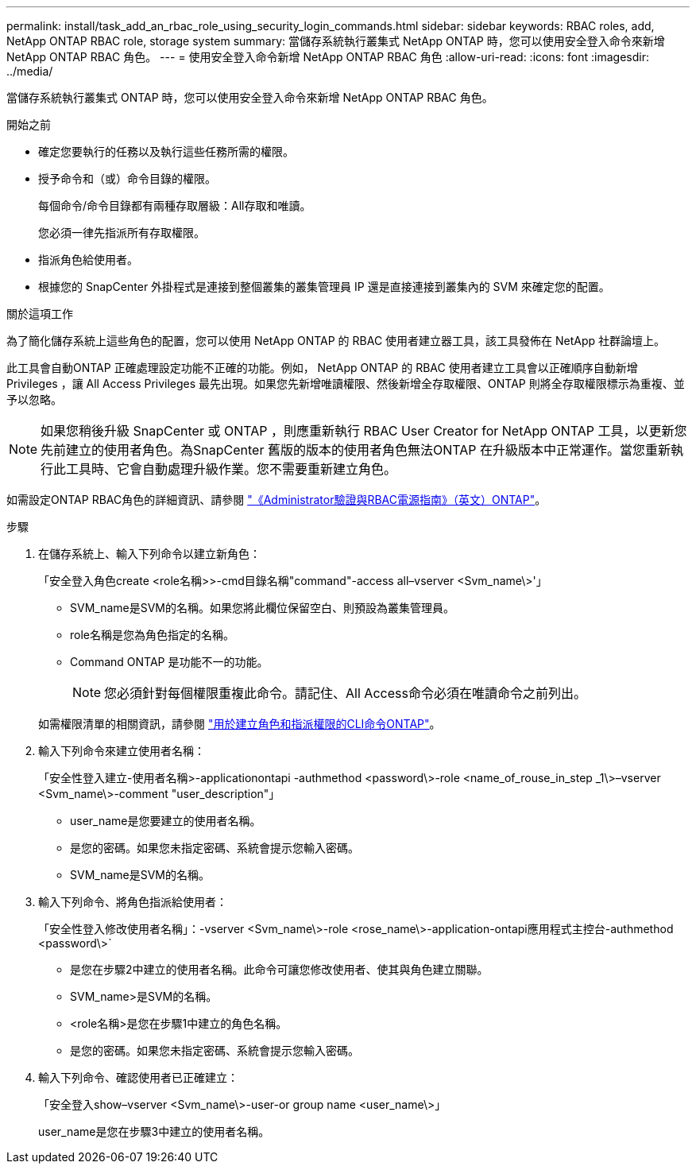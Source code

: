 ---
permalink: install/task_add_an_rbac_role_using_security_login_commands.html 
sidebar: sidebar 
keywords: RBAC roles, add, NetApp ONTAP RBAC role, storage system 
summary: 當儲存系統執行叢集式 NetApp ONTAP 時，您可以使用安全登入命令來新增 NetApp ONTAP RBAC 角色。 
---
= 使用安全登入命令新增 NetApp ONTAP RBAC 角色
:allow-uri-read: 
:icons: font
:imagesdir: ../media/


[role="lead"]
當儲存系統執行叢集式 ONTAP 時，您可以使用安全登入命令來新增 NetApp ONTAP RBAC 角色。

.開始之前
* 確定您要執行的任務以及執行這些任務所需的權限。
* 授予命令和（或）命令目錄的權限。
+
每個命令/命令目錄都有兩種存取層級：All存取和唯讀。

+
您必須一律先指派所有存取權限。

* 指派角色給使用者。
* 根據您的 SnapCenter 外掛程式是連接到整個叢集的叢集管理員 IP 還是直接連接到叢集內的 SVM 來確定您的配置。


.關於這項工作
為了簡化儲存系統上這些角色的配置，您可以使用 NetApp ONTAP 的 RBAC 使用者建立器工具，該工具發佈在 NetApp 社群論壇上。

此工具會自動ONTAP 正確處理設定功能不正確的功能。例如， NetApp ONTAP 的 RBAC 使用者建立工具會以正確順序自動新增 Privileges ，讓 All Access Privileges 最先出現。如果您先新增唯讀權限、然後新增全存取權限、ONTAP 則將全存取權限標示為重複、並予以忽略。


NOTE: 如果您稍後升級 SnapCenter 或 ONTAP ，則應重新執行 RBAC User Creator for NetApp ONTAP 工具，以更新您先前建立的使用者角色。為SnapCenter 舊版的版本的使用者角色無法ONTAP 在升級版本中正常運作。當您重新執行此工具時、它會自動處理升級作業。您不需要重新建立角色。

如需設定ONTAP RBAC角色的詳細資訊、請參閱 http://docs.netapp.com/ontap-9/topic/com.netapp.doc.pow-adm-auth-rbac/home.html["《Administrator驗證與RBAC電源指南》（英文）ONTAP"^]。

.步驟
. 在儲存系統上、輸入下列命令以建立新角色：
+
「安全登入角色create <role名稱>>-cmd目錄名稱"command"-access all–vserver <Svm_name\>'」

+
** SVM_name是SVM的名稱。如果您將此欄位保留空白、則預設為叢集管理員。
** role名稱是您為角色指定的名稱。
** Command ONTAP 是功能不一的功能。
+

NOTE: 您必須針對每個權限重複此命令。請記住、All Access命令必須在唯讀命令之前列出。

+
如需權限清單的相關資訊，請參閱 link:../install/task_create_an_ontap_cluster_role_with_minimum_privileges.html#ontap-cli-commands-for-creating-cluster-roles-and-assigning-permissions["用於建立角色和指派權限的CLI命令ONTAP"^]。



. 輸入下列命令來建立使用者名稱：
+
「安全性登入建立-使用者名稱>-applicationontapi -authmethod <password\>-role <name_of_rouse_in_step _1\>–vserver <Svm_name\>-comment "user_description"」

+
** user_name是您要建立的使用者名稱。
** 是您的密碼。如果您未指定密碼、系統會提示您輸入密碼。
** SVM_name是SVM的名稱。


. 輸入下列命令、將角色指派給使用者：
+
「安全性登入修改使用者名稱」：-vserver <Svm_name\>-role <rose_name\>-application-ontapi應用程式主控台-authmethod <password\>`

+
** 是您在步驟2中建立的使用者名稱。此命令可讓您修改使用者、使其與角色建立關聯。
** SVM_name>是SVM的名稱。
** <role名稱>是您在步驟1中建立的角色名稱。
** 是您的密碼。如果您未指定密碼、系統會提示您輸入密碼。


. 輸入下列命令、確認使用者已正確建立：
+
「安全登入show–vserver <Svm_name\>-user-or group name <user_name\>」

+
user_name是您在步驟3中建立的使用者名稱。


